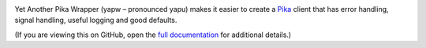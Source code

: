 |PyPI Version| |Build Status| |Coverage Status| |Python Version|

Yet Another Pika Wrapper (yapw – pronounced yapu) makes it easier to create a `Pika <https://pika.readthedocs.io/en/stable/>`__ client that has error handling, signal handling, useful logging and good defaults.

(If you are viewing this on GitHub, open the `full documentation <https://yapw.readthedocs.io/>`__ for additional details.)

.. |PyPI Version| image:: https://img.shields.io/pypi/v/yapw.svg
   :target: https://pypi.org/project/yapw/
.. |Build Status| image:: https://github.com/open-contracting/yapw/workflows/CI/badge.svg
   :target: https://github.com/open-contracting/yapw/actions?query=workflow%3ACI
.. |Coverage Status| image:: https://coveralls.io/repos/github/open-contracting/yapw/badge.svg?branch=main
   :target: https://coveralls.io/github/open-contracting/yapw?branch=main
.. |Python Version| image:: https://img.shields.io/pypi/pyversions/yapw.svg
   :target: https://pypi.org/project/yapw/
